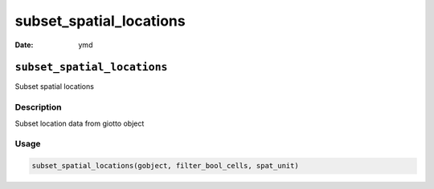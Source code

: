 ========================
subset_spatial_locations
========================

:Date: ymd

``subset_spatial_locations``
============================

Subset spatial locations

Description
-----------

Subset location data from giotto object

Usage
-----

.. code:: r

   subset_spatial_locations(gobject, filter_bool_cells, spat_unit)
